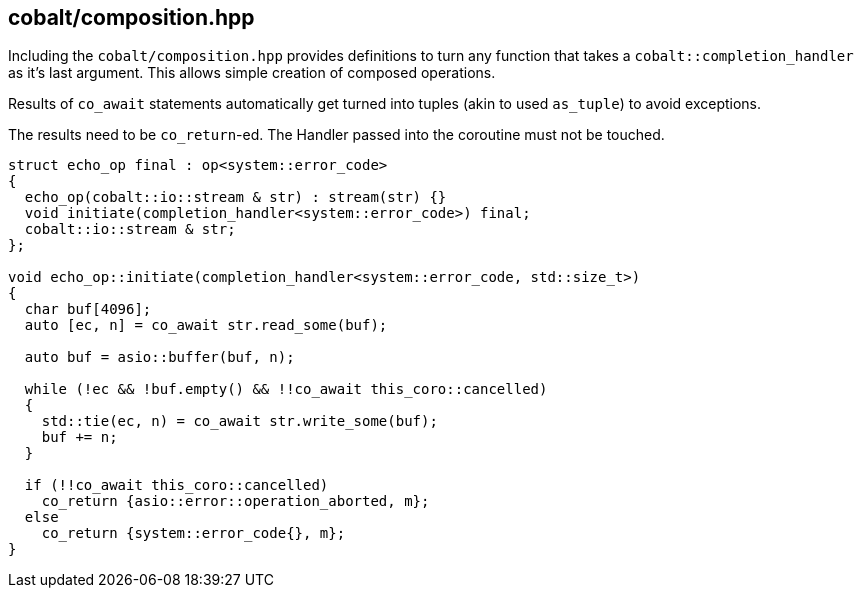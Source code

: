 [#detached]
== cobalt/composition.hpp

Including the `cobalt/composition.hpp` provides definitions to turn any function that
takes a `cobalt::completion_handler` as it's last argument. This allows simple creation of composed operations.

Results of `co_await` statements automatically get turned into tuples (akin to used `as_tuple`) to avoid exceptions.

The results need to be `co_return`-ed. The Handler passed into the coroutine must not be touched.

[source,cpp]
----

struct echo_op final : op<system::error_code>
{
  echo_op(cobalt::io::stream & str) : stream(str) {}
  void initiate(completion_handler<system::error_code>) final;
  cobalt::io::stream & str;
};

void echo_op::initiate(completion_handler<system::error_code, std::size_t>)
{
  char buf[4096];
  auto [ec, n] = co_await str.read_some(buf);

  auto buf = asio::buffer(buf, n);

  while (!ec && !buf.empty() && !!co_await this_coro::cancelled)
  {
    std::tie(ec, n) = co_await str.write_some(buf);
    buf += n;
  }

  if (!!co_await this_coro::cancelled)
    co_return {asio::error::operation_aborted, m};
  else
    co_return {system::error_code{}, m};
}
----


